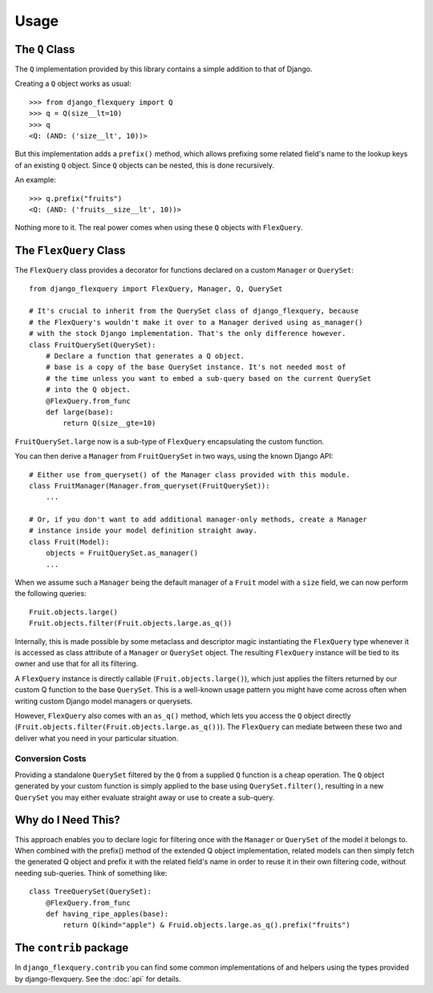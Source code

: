 Usage
=====

The ``Q`` Class
---------------

The ``Q`` implementation provided by this library contains a simple addition to that
of Django.

Creating a ``Q`` object works as usual::

    >>> from django_flexquery import Q
    >>> q = Q(size__lt=10)
    >>> q
    <Q: (AND: ('size__lt', 10))>

But this implementation adds a ``prefix()`` method, which allows prefixing some
related field's name to the lookup keys of an existing ``Q`` object. Since ``Q``
objects can be nested, this is done recursively.

An example::

    >>> q.prefix("fruits")
    <Q: (AND: ('fruits__size__lt', 10))>

Nothing more to it. The real power comes when using these ``Q`` objects with
``FlexQuery``.


The ``FlexQuery`` Class
-----------------------

The ``FlexQuery`` class provides a decorator for functions declared on a custom
``Manager`` or ``QuerySet``::

    from django_flexquery import FlexQuery, Manager, Q, QuerySet

    # It's crucial to inherit from the QuerySet class of django_flexquery, because
    # the FlexQuery's wouldn't make it over to a Manager derived using as_manager()
    # with the stock Django implementation. That's the only difference however.
    class FruitQuerySet(QuerySet):
        # Declare a function that generates a Q object.
        # base is a copy of the base QuerySet instance. It's not needed most of
        # the time unless you want to embed a sub-query based on the current QuerySet
        # into the Q object.
        @FlexQuery.from_func
        def large(base):
            return Q(size__gte=10)

``FruitQuerySet.large`` now is a sub-type of ``FlexQuery`` encapsulating the custom
function.

You can then derive a ``Manager`` from ``FruitQuerySet`` in two ways, using the
known Django API::

    # Either use from_queryset() of the Manager class provided with this module.
    class FruitManager(Manager.from_queryset(FruitQuerySet)):
        ...

    # Or, if you don't want to add additional manager-only methods, create a Manager
    # instance inside your model definition straight away.
    class Fruit(Model):
        objects = FruitQuerySet.as_manager()
        ...

When we assume such a ``Manager`` being the default manager of a ``Fruit`` model
with a ``size`` field, we can now perform the following queries::

    Fruit.objects.large()
    Fruit.objects.filter(Fruit.objects.large.as_q())

Internally, this is made possible by some metaclass and descriptor magic instantiating
the ``FlexQuery`` type whenever it is accessed as class attribute of a ``Manager``
or ``QuerySet`` object. The resulting ``FlexQuery`` instance will be tied to its
owner and use that for all its filtering.

A ``FlexQuery`` instance is directly callable (``Fruit.objects.large()``), which just
applies the filters returned by our custom Q function to the base ``QuerySet``. This
is a well-known usage pattern you might have come across often when writing custom
Django model managers or querysets.

However, ``FlexQuery`` also comes with an ``as_q()`` method, which lets you access the
``Q`` object directly (``Fruit.objects.filter(Fruit.objects.large.as_q())``). The
``FlexQuery`` can mediate between these two and deliver what you need in your
particular situation.


Conversion Costs
~~~~~~~~~~~~~~~~

Providing a standalone ``QuerySet`` filtered by the ``Q`` from a supplied ``Q``
function is a cheap operation. The ``Q`` object generated by your custom function is
simply applied to the base using ``QuerySet.filter()``, resulting in a new ``QuerySet``
you may either evaluate straight away or use to create a sub-query.


Why do I Need This?
-------------------

This approach enables you to declare logic for filtering once with the ``Manager``
or ``QuerySet`` of the model it belongs to. When combined with the prefix() method
of the extended Q object implementation, related models can then simply fetch the
generated Q object and prefix it with the related field's name in order to reuse it
in their own filtering code, without needing sub-queries. Think of something like::

    class TreeQuerySet(QuerySet):
        @FlexQuery.from_func
        def having_ripe_apples(base):
            return Q(kind="apple") & Fruid.objects.large.as_q().prefix("fruits")


The ``contrib`` package
-----------------------

In ``django_flexquery.contrib`` you can find some common implementations of and
helpers using the types provided by django-flexquery. See the :doc:`api` for details.
